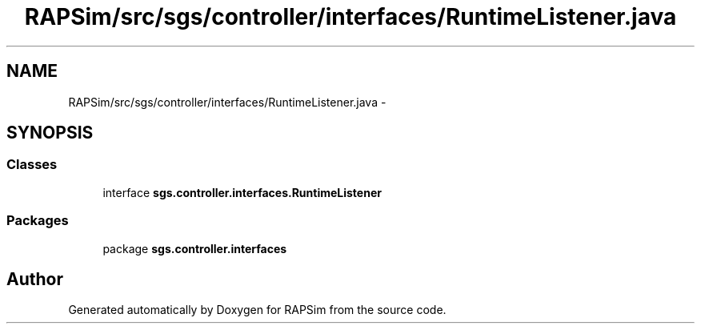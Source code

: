 .TH "RAPSim/src/sgs/controller/interfaces/RuntimeListener.java" 3 "Wed Oct 28 2015" "Version 0.92" "RAPSim" \" -*- nroff -*-
.ad l
.nh
.SH NAME
RAPSim/src/sgs/controller/interfaces/RuntimeListener.java \- 
.SH SYNOPSIS
.br
.PP
.SS "Classes"

.in +1c
.ti -1c
.RI "interface \fBsgs\&.controller\&.interfaces\&.RuntimeListener\fP"
.br
.in -1c
.SS "Packages"

.in +1c
.ti -1c
.RI "package \fBsgs\&.controller\&.interfaces\fP"
.br
.in -1c
.SH "Author"
.PP 
Generated automatically by Doxygen for RAPSim from the source code\&.
